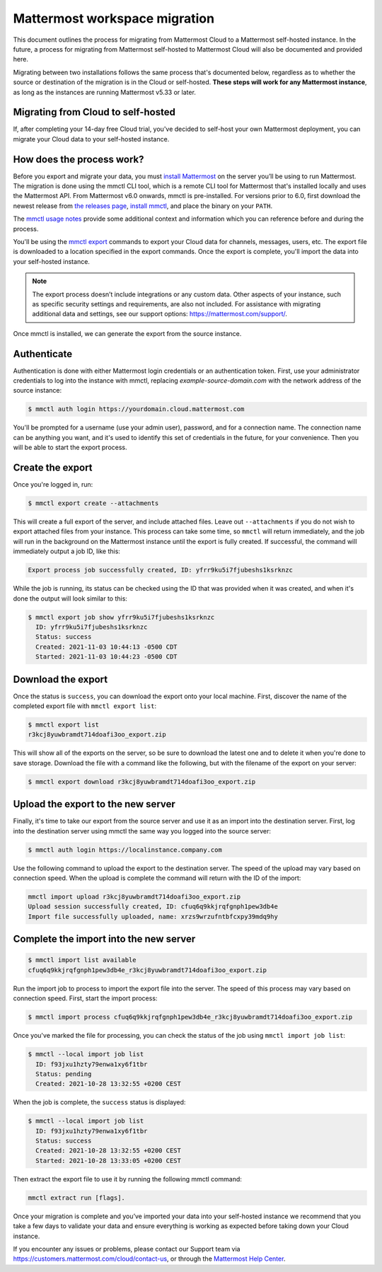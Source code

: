 Mattermost workspace migration
==============================

This document outlines the process for migrating from Mattermost Cloud to a Mattermost self-hosted instance. In the future, a process for migrating from Mattermost self-hosted to Mattermost Cloud will also be documented and provided here.

Migrating between two installations follows the same process that's documented below, regardless as to whether the source or destination of the migration is in the Cloud or self-hosted. **These steps will work for any Mattermost instance**, as long as the instances are running Mattermost v5.33 or later.

Migrating from Cloud to self-hosted
-----------------------------------

If, after completing your 14-day free Cloud trial, you've decided to self-host your own Mattermost deployment, you can migrate your Cloud data to your self-hosted instance.

How does the process work?
--------------------------

Before you export and migrate your data, you must `install Mattermost <https://docs.mattermost.com/guides/deployment.html#install-guides>`_ on the server you’ll be using to run Mattermost. The migration is done using the mmctl CLI tool, which is a remote CLI tool for Mattermost that's installed locally and uses the Mattermost API. From Mattermost v6.0 onwards, mmctl is pre-installed. For versions prior to 6.0, first download the newest release from `the releases page <https://github.com/mattermost/mmctl/releases/tag/v6.1.0>`_, `install mmctl <https://docs.mattermost.com/manage/mmctl-command-line-tool.html#install-mmctl>`_, and place the binary on your ``PATH``.

The `mmctl usage notes <https://docs.mattermost.com/manage/mmctl-command-line-tool.html#mmctl-usage-notes>`_ provide some additional context and information which you can reference before and during the process.

You'll be using the `mmctl export <https://docs.mattermost.com/manage/mmctl-command-line-tool.html#mmctl-export>`__ commands to export your Cloud data for channels, messages, users, etc. The export file is downloaded to a location specified in the export commands. Once the export is complete, you'll import the data into your self-hosted instance.

.. note::
  
  The export process doesn’t include integrations or any custom data. Other aspects of your instance, such as specific security settings and requirements, are also not included. For assistance with migrating additional data and settings, see our support options: https://mattermost.com/support/.

Once mmctl is installed, we can generate the export from the source instance.

Authenticate
------------

Authentication is done with either Mattermost login credentials or an authentication token. First, use your administrator credentials to log into the instance with mmctl, replacing `example-source-domain.com` with the network address of the source instance:

.. code::

   $ mmctl auth login https://yourdomain.cloud.mattermost.com
   
You'll be prompted for a username (use your admin user), password, and for a connection name. The connection name can be anything you want, and it's used to identify this set of credentials in the future, for your convenience. Then you will be able to start the export process.

Create the export
-----------------

Once you're logged in, run:

.. code::

   $ mmctl export create --attachments

This will create a full export of the server, and include attached files. Leave out ``--attachments`` if you do not wish to export attached files from your instance. This process can take some time, so ``mmctl`` will return immediately, and the job will run in the background on the Mattermost instance until the export is fully created. If successful, the command will immediately output a job ID, like this:

.. code::

   Export process job successfully created, ID: yfrr9ku5i7fjubeshs1ksrknzc

While the job is running, its status can be checked using the ID that was provided when it was created, and when it's done the output will look similar to this:

.. code::

  $ mmctl export job show yfrr9ku5i7fjubeshs1ksrknzc
    ID: yfrr9ku5i7fjubeshs1ksrknzc
    Status: success
    Created: 2021-11-03 10:44:13 -0500 CDT
    Started: 2021-11-03 10:44:23 -0500 CDT

Download the export
-------------------

Once the status is ``success``, you can download the export onto your local machine. First, discover the name of the completed export file with ``mmctl export list``:

.. code::

   $ mmctl export list
   r3kcj8yuwbramdt714doafi3oo_export.zip

This will show all of the exports on the server, so be sure to download the latest one and to delete it when you're done to save storage. Download the file with a command like the following, but with the filename of the export on your server:

.. code::

   $ mmctl export download r3kcj8yuwbramdt714doafi3oo_export.zip

Upload the export to the new server
-----------------------------------

Finally, it's time to take our export from the source server and use it as an import into the destination server. First, log into the destination server using mmctl the same way you logged into the source server:

.. code::

   $ mmctl auth login https://localinstance.company.com

Use the following command to upload the export to the destination server. The speed of the upload may vary based on connection speed. When the upload is complete the command will return with the ID of the import:

.. code::
  
   mmctl import upload r3kcj8yuwbramdt714doafi3oo_export.zip
   Upload session successfully created, ID: cfuq6q9kkjrqfgnph1pew3db4e
   Import file successfully uploaded, name: xrzs9wrzufntbfcxpy39mdq9hy

Complete the import into the new server
---------------------------------------

.. code::

   $ mmctl import list available
   cfuq6q9kkjrqfgnph1pew3db4e_r3kcj8yuwbramdt714doafi3oo_export.zip

Run the import job to process to import the export file into the server. The speed of this process may vary based on connection speed. First, start the import process:

.. code::
   
   $ mmctl import process cfuq6q9kkjrqfgnph1pew3db4e_r3kcj8yuwbramdt714doafi3oo_export.zip

Once you've marked the file for processing, you can check the status of the job using ``mmctl import job list``:

.. code::

  $ mmctl --local import job list
    ID: f93jxu1hzty79enwa1xy6f1tbr
    Status: pending
    Created: 2021-10-28 13:32:55 +0200 CEST

When the job is complete, the ``success`` status is displayed:

.. code::

  $ mmctl --local import job list
    ID: f93jxu1hzty79enwa1xy6f1tbr
    Status: success
    Created: 2021-10-28 13:32:55 +0200 CEST
    Started: 2021-10-28 13:33:05 +0200 CEST

Then extract the export file to use it by running the following mmctl command:

.. code::
   
   mmctl extract run [flags].

Once your migration is complete and you’ve imported your data into your self-hosted instance we recommend that you take a few days to validate your data and ensure everything is working as expected before taking down your Cloud instance.

If you encounter any issues or problems, please contact our Support team via https://customers.mattermost.com/cloud/contact-us, or through the `Mattermost Help Center <https://support.mattermost.com/>`_.
